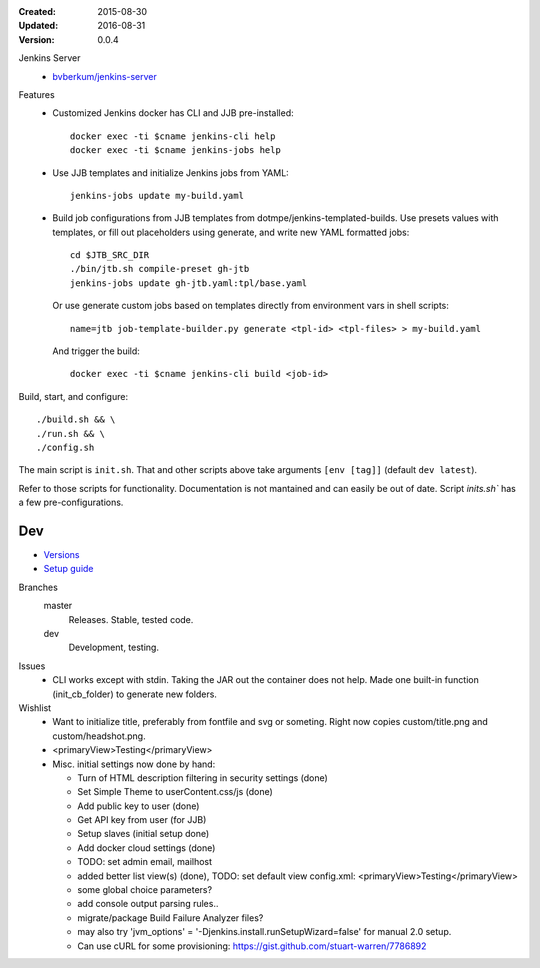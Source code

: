 :Created: 2015-08-30
:Updated: 2016-08-31
:Version: 0.0.4

Jenkins Server
  - `bvberkum/jenkins-server <//hub.docker.com/r/bvberkum/jenkins-server>`_

    .. image:: https://badge.imagelayers.io/bvberkum/docker-jenkins:latest.svg
        :target: https://imagelayers.io/?images=bvberkum/docker-jenkins:latest
        :alt: Get your own badge on imagelayers.io



Features
  - Customized Jenkins docker has CLI and JJB pre-installed::

      docker exec -ti $cname jenkins-cli help
      docker exec -ti $cname jenkins-jobs help

  - Use JJB templates and initialize Jenkins jobs from YAML::

      jenkins-jobs update my-build.yaml

  - Build job configurations from JJB templates from dotmpe/jenkins-templated-builds.
    Use presets values with templates, or fill out placeholders using
    generate, and write new YAML formatted jobs::

      cd $JTB_SRC_DIR
      ./bin/jtb.sh compile-preset gh-jtb
      jenkins-jobs update gh-jtb.yaml:tpl/base.yaml

    Or use generate custom jobs based on templates directly from environment vars in shell scripts::

      name=jtb job-template-builder.py generate <tpl-id> <tpl-files> > my-build.yaml

    And trigger the build::

      docker exec -ti $cname jenkins-cli build <job-id>


Build, start, and configure::

  ./build.sh && \
  ./run.sh && \
  ./config.sh

The main script is ``init.sh``. That and other scripts above take arguments
``[env [tag]]`` (default ``dev latest``).

Refer to those scripts for functionality. Documentation is not mantained and
can easily be out of date. Script `inits.sh`` has a few pre-configurations.

Dev
----
- `Versions <ChangeLog.rst>`__
- `Setup guide <doc/setup.rst>`__

Branches
  master
    Releases. Stable, tested code.
  dev
    Development, testing.

Issues
  - CLI works except with stdin. Taking the JAR out the container does not help.
    Made one built-in function (init_cb_folder) to generate new folders.

Wishlist
  - Want to initialize title, preferably from fontfile and svg or someting.
    Right now copies custom/title.png and custom/headshot.png.

  - <primaryView>Testing</primaryView>
  - Misc. initial settings now done by hand:

    - Turn of HTML description filtering in security settings (done)
    - Set Simple Theme to userContent.css/js (done)
    - Add public key to user (done)
    - Get API key from user (for JJB)
    - Setup slaves (initial setup done)
    - Add docker cloud settings (done)

    - TODO: set admin email, mailhost

    - added better list view(s) (done),
      TODO: set default view
      config.xml: <primaryView>Testing</primaryView>

    - some global choice parameters?
    - add console output parsing rules..
    - migrate/package Build Failure Analyzer files?

    - may also try 'jvm_options' = '-Djenkins.install.runSetupWizard=false'
      for manual 2.0 setup.

    - Can use cURL for some provisioning:
      https://gist.github.com/stuart-warren/7786892


.. raw:: html

    <link rel="stylesheet" href="https://maxcdn.bootstrapcdn.com/font-awesome/4.4.0/css/font-awesome.min.css">
    <link rel="stylesheet" href="https://rawgit.com/wesbos/Font-Awesome-Docker-Icon/master/fontcustom/fontcustom.css">

    <i class="fa fa-docker"></i>


.. image:: docker-logo.png

.. image:: jenkins-logo.png



